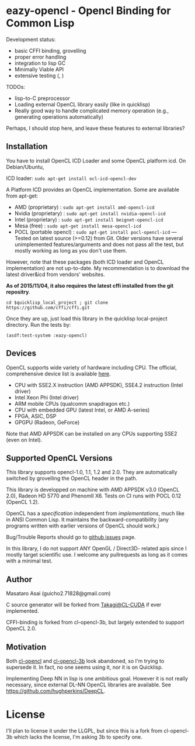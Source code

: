 * eazy-opencl - Opencl Binding for Common Lisp

Development status:

+ basic CFFI binding, grovelling
+ proper error handling
+ integration to lisp GC
+ Minimally Viable API
+ extensive testing ([[https://travis-ci.org/guicho271828/eazy-opencl][https://travis-ci.org/guicho271828/eazy-opencl.svg]], [[https://circleci.com/gh/guicho271828/eazy-opencl][https://circleci.com/gh/guicho271828/eazy-opencl.svg]])

TODOs:
+ lisp-to-C preprocessor
+ Loading external OpenCL library easily (like in quicklisp)
+ Really good way to handle complicated memory operation
  (e.g., generating operations automatically)

Perhaps, I should stop here, and leave these features to external libraries?

** Installation

You have to install OpenCL ICD Loader and some OpenCL platform icd.
On Debian/Ubuntu,

ICD loader: =sudo apt-get install ocl-icd-opencl-dev=

A Platform ICD provides an OpenCL implementation. Some are available from apt-get:

+ AMD (proprietary) : =sudo apt-get install amd-opencl-icd=
+ Nvidia (proprietary) : =sudo apt-get install nvidia-opencl-icd=
+ Intel (proprietary) : =sudo apt-get install beignet-opencl-icd=
+ Mesa (free) : =sudo apt-get install mesa-opencl-icd=
+ POCL (portable opencl) : =sudo apt-get install pocl-opencl-icd= ---
  Tested on latest source (>=0.12) from Git. Older versions have several
  unimplemented features/arguments and does not pass all the test, but
  mostly working as long as you don't use them.

However, note that these packages (both ICD loader and OpenCL
implementation) are not up-to-date.  My recommendation is to download the
latest driver&icd from vendors' websites.

*As of 2015/11/04, it also requires the latest cffi installed from the git repositry*.

=cd $quicklisp_local_project ; git clone https://github.com/cffi/cffi.git=

Once they are up, just load this library in the quicklisp local-project directory.
Run the tests by:

=(asdf:test-system :eazy-opencl)=

** Devices

OpenCL supports wide variety of hardware including CPU. The official, comprehensive device
list is available [[https://www.khronos.org/conformance/adopters/conformant-products][here]].

+ CPU with SSE2.X instruction (AMD APPSDK), SSE4.2 instruction (Intel driver)
+ Intel Xeon Phi (Intel driver)
+ ARM mobile CPUs (qualcomm snapdragon etc.)
+ CPU with embedded GPU (latest Intel, or AMD A-series)
+ FPGA, ASIC, DSP
+ GPGPU (Radeon, GeForce)

Note that AMD APPSDK can be installed on any CPUs supporting SSE2 (even on Intel).

# While NVIDIA used to be largely inactive in supporting OpenCL and like to
# maintain the vendor-lock-in with CUDA, as of 2015-05-07, there are [[https://www.khronos.org/conformance/adopters/conformant-products][large
# number of NVIDIA's products]] passing the opencl 1.2 conformance test.

** Supported OpenCL Versions

This library supports opencl-1.0, 1.1, 1.2 and 2.0. They are automatically
switched by grovelling the OpenCL header in the path.

This library is developped on machine with AMD APPSDK v3.0 (OpenCL 2.0), Radeon HD 5770 and PhenomII X6.
Tests on CI runs with POCL 0.12 (OpenCL 1.2).

OpenCL has a /specification/ independent from /implementations/, much like
in ANSI Common Lisp. It maintains the backward-compatibility (any programs
written with earlier versions of OpenCL should work.)

Bug/Trouble Reports should go to [[https://github.com/guicho271828/eazy-opencl/issues][github issues]] page.

In this library, I do not support ANY OpenGL / Direct3D- related apis since
I mostly target scientific use.
I welcome any pullrequests as long as it comes with a minimal test.

** Author

Masataro Asai (guicho2.71828@gmail.com)

C source generator will be forked from [[https://github.com/takagi/cl-cuda][Takagi@CL-CUDA]] if ever implemented.

CFFI-binding is forked from cl-opencl-3b, but largely extended to support OpenCL 2.0.

** Motivation

Both [[https://github.com/malkia/cl-opencl][cl-opencl]] and [[https://github.com/3b/cl-opencl-3b][cl-opencl-3b]] look abandoned, so I'm trying to supersede
it. In fact, no one seems using it, nor it is on Quicklisp.

Implementing Deep NN in lisp is one ambitious goal. However it is not
really necessary, since external DL-NN OpenCL libraries are available.
See https://github.com/hughperkins/DeepCL.

* License

I'll plan to license it under the LLGPL, but since this is a fork from
cl-opencl-3b which lacks the license, I'm asking 3b to specify one.

